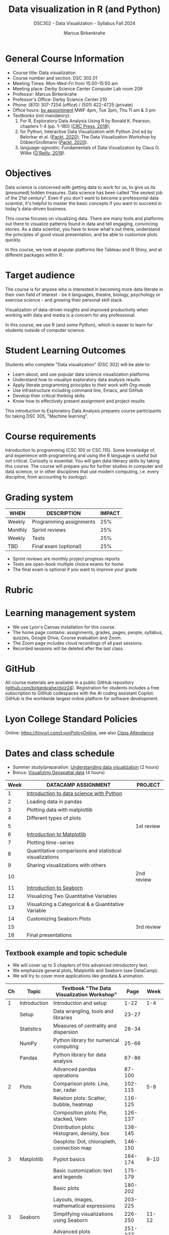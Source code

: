 #+title: Data visualization in R (and Python)
#+author: Marcus Birkenkrahe
#+startup: overview hideblocks indent
#+options: toc:1 num:1 ^:nil
#+subtitle: DSC302 - Data Visualization - Syllabus Fall 2024
* General Course Information
#+attr_html: :width 400px:
[[../img/poster.png]]

- Course title: Data visualization
- Course number and section: DSC 302.01
- Meeting Times: Mon-Wed-Fri from 15:00-15:50 am
- Meeting place: Derby Science Center Computer Lab room 209
- Professor: Marcus Birkenkrahe
- Professor's Office: Derby Science Center 210
- Phone: (870) 307-7254 (office) / (501) 422-4725 (private)
- Office hours: [[https://calendar.app.google/yjr7tB7foMYowRJm7][by appointment]] MWF 4pm, Tue 3pm, Thu 11 am & 3 pm
- Textbooks (not mandatory):
  1) For R, Exploratory Data Analysis Using R by Ronald K. Pearson,
     chapters 1-4 (pp. 1-180) ([[https://www.routledge.com/Exploratory-Data-Analysis-Using-R/Pearson/p/book/9780367571566?utm_source=cjaffiliates&utm_medium=affiliates&cjevent=9173c8f311ad11ed81e9022e0a82b838][CRC Press, 2018]]);
  2) for Python, Interactive Data Visualization with Python 2nd ed by
     Belorkar et al. ([[https://www.packtpub.com/product/interactive-data-visualization-with-python-second-edition/9781800200944?_gl=1*1x8088b*_gcl_au*ODk3MzA0NjUyLjE3MTU3MDc1Njk.*_ga*OTYwOTY4NzIuMTcxNTcwNzU2OQ..*_ga_Q4R8G7SJDK*MTcxNjk0NDE2My43LjEuMTcxNjk1MjM5Ni40MC4wLjA.][Packt, 2020]]); The Data Visualization Workshop by
     Döbler/Großmann ([[https://www.packtpub.com/en-us/product/the-data-visualization-workshop-9781800568846][Packt, 2020]]).
  3) language-agnostic: Fundamentals of Data Visualization by Claus
     O. Wilke ([[https://clauswilke.com/dataviz/][O'Reilly, 2019]]).

* Objectives

Data science is concerned with getting data to work for us, to give us
its (presumed) hidden treasures. Data science has been called "the
sexiest job of the 21st century". Even if you don't want to become a
professonial data scientist, it's helpful to master the basic concepts
if you want to succeed in today's data-driven business.

This course focuses on visualizing data. There are many tools and
platforms out there to visualize patterns found in data and tell
engaging, convincing stories. As a data scientist, you have to know
what's out there, understand the principles of good visual
presentation, and be able to customize plots quickly.

In this course, we look at popular platforms like Tableau and R Shiny,
and at different packages within R.

* Target audience

The course is for anyone who is interested in becoming more data
literate in their own field of interest - be it languages, theatre,
biology, psychology or exercise science - and growing their personal
skill stack.

Visualization of data-driven insights and improved productivity when
working with data and media is a concern for any professional.

In this course, we use R (and some Python), which is easier to learn
for students outside of computer science.

* Student Learning Outcomes

Students who complete "Data visualization" (DSC 302) will be
able to:

- Learn about, and use popular data science visualization platforms
- Understand how to visualiye exploratory data analysis results
- Apply literate programming principles to their work with Org-mode
- Use infrastructure including command line, Emacs, and GitHub
- Develop their critical thinking skills
- Know how to effectively present assignment and project results

This introduction to Exploratory Data Analysis prepares course
participants for taking DSC 305, "Machine learning".

* Course requirements

Introduction to programming (CSC 100 or CSC 115). Some knowledge of,
and experience with programming and using the R language is useful but
not critical. Curiosity is essential. You will gain data literacy
skills by taking this course. The course will prepare you for further
studies in computer and data science, or in other disciplines that use
modern computing, i.e. every discipline, from accounting to zoology).

* Grading system

| WHEN    | DESCRIPTION             | IMPACT |
|---------+-------------------------+--------|
| Weekly  | Programming assignments |    25% |
| Monthly | Sprint reviews          |    25% |
| Weekly  | Tests                   |    25% |
| TBD     | Final exam (optional)   |    25% |

- Sprint reviews are monthly project progress reports
- Tests are open-book multiple choice exams for home
- The final exam is optional if you want to improve your grade

* Rubric
#+attr_html: :width 400px:
[[../img/rubric.png]]
* Learning management system

- We use Lyon's Canvas installation for this course.
- The home page contains: assignments, grades, pages, people,
  syllabus, quizzes, Google Drive, Course evaluation and Zoom.
- The Zoom page includes cloud recordings of all past sessions.
- Recorded sessions will be deleted after the last class.

* GitHub

All course materials are available in a public GitHub repository
([[https://github.com/birkenkrahe/dviz24][github.com/birkenkrahe/dviz24]]). Registration for students includes a
free subscription to GitHub codespaces with the AI coding assistant
Copilot. GitHub is the worldwide largest online platform for software
development.

* Lyon College Standard Policies

Online: [[https://tinyurl.com/LyonPolicyOnline]], see also [[https://catalog.lyon.edu/class-attendance][Class Attendance]]

* Dates and class schedule

- Summer study/preparation: [[https://app.datacamp.com/learn/courses/understanding-data-visualization][Understanding data visualization]] (2 hours)
- Bonus: [[https://app.datacamp.com/learn/courses/visualizing-geospatial-data-in-python][Visualizing Geospatial data]] (4 hours)  

| Week | DATACAMP ASSIGNMENT                                     | PROJECT    |
|------+---------------------------------------------------------+------------|
|    1 | [[https://app.datacamp.com/learn/courses/introduction-to-data-science-in-python][Introduction to data science with Python]]                |            |
|------+---------------------------------------------------------+------------|
|    2 | Loading data in pandas                                  |            |
|------+---------------------------------------------------------+------------|
|    3 | Plotting data with matplotlib                           |            |
|------+---------------------------------------------------------+------------|
|    4 | Different types of plots                                |            |
|------+---------------------------------------------------------+------------|
|    5 |                                                         | 1st review |
|------+---------------------------------------------------------+------------|
|    6 | [[https://app.datacamp.com/learn/courses/introduction-to-data-visualization-with-matplotlib][Introduction to Matplotlib]]                              |            |
|------+---------------------------------------------------------+------------|
|    7 | Plotting time-series                                    |            |
|------+---------------------------------------------------------+------------|
|    8 | Quantitative comparisons and statistical visualizations |            |
|------+---------------------------------------------------------+------------|
|    9 | Sharing visualizations with others                      |            |
|------+---------------------------------------------------------+------------|
|   10 |                                                         | 2nd review |
|------+---------------------------------------------------------+------------|
|   11 | [[https://www.datacamp.com/courses/introduction-to-data-visualization-with-seaborn][Introduction to Seaborn]]                                 |            |
|------+---------------------------------------------------------+------------|
|   12 | Visualizing Two Quantitative Variables                  |            |
|------+---------------------------------------------------------+------------|
|   13 | Visualizing a Categorical & a Quantitative Variable     |            |
|------+---------------------------------------------------------+------------|
|   14 | Customizing Seaborn Plots                               |            |
|------+---------------------------------------------------------+------------|
|   15 |                                                         | 3rd review |
|------+---------------------------------------------------------+------------|
|   16 | Final presentations                                     |            |
|------+---------------------------------------------------------+------------|

** Textbook example and topic schedule

- We will cover up to 5 chapters of this advanced introductory text.
- We emphasize general plots, Matplotlib and Seaborn (see DataCamp).
- We will try to cover more applications like geodata & animation.

|----+--------------+---------------------------------------------+---------+-------|
| Ch | Topic        | Textbook "The Data Visualization Workshop"  |    Page |  Week |
|----+--------------+---------------------------------------------+---------+-------|
|  1 | Introduction | Introduction and setup                      |    1-22 |   1-4 |
|    | Setup        | Data wrangling, tools and libraries         |   23-27 |       |
|    | Statistics   | Measures of centrality and dispersion       |   28-34 |       |
|    | NumPy        | Python library for numerical computing      |   25-66 |       |
|    | Pandas       | Python library for data analysis            |   67-86 |       |
|    |              | Advanced pandas operations                  |  87-100 |       |
|----+--------------+---------------------------------------------+---------+-------|
|  2 | Plots        | Comparison plots: Line, bar, radar          | 102-115 |   5-8 |
|    |              | Relation plots: Scatter, bubble, heatmap    | 116-125 |       |
|    |              | Composition plots: Pie, stacked, Venn       | 126-137 |       |
|    |              | Distribution plots: Histogram, density, box | 138-145 |       |
|    |              | Geoplots: Dot, chloropleth, connection map  | 146-150 |       |
|----+--------------+---------------------------------------------+---------+-------|
|  3 | Matplotlib   | Pyplot basics                               | 164-174 |  9-10 |
|    |              | Basic customization: text and legends       | 175-179 |       |
|    |              | Basic plots                                 | 180-202 |       |
|    |              | Layouts, images, mathematical expressions   | 203-225 |       |
|----+--------------+---------------------------------------------+---------+-------|
|  3 | Seaborn      | Simplifying visualizations using Seaborn    | 226-250 | 11-12 |
|    |              | Advanced plots                              | 251-277 |       |
|----+--------------+---------------------------------------------+---------+-------|
|  4 | Geospatial   | Plotting geospatial data                    | 278-327 | 13-14 |
|----+--------------+---------------------------------------------+---------+-------|
|  5 | Bokeh        | Making things interactive with Bokeh        | 328-389 | 15-16 |
|----+--------------+---------------------------------------------+---------+-------|

Page numbers follow the textbook "The Data Visualization Workshop" by
Döbler and Großmann (Packt, 2020). 

* A note on using AI to write code for you or debug your code

*Short summary:* For students, using AI is a waste of time at best, and
a crime against your ability to learn at worst. Learning never comes
without pain and (temporary) desperation. AI is like a pill but one
that only works some of the time, and you'll never know when. Instead:
join Lyon's Programming Student Club and experience the pain of not
knowing first hand every week!

*Will you be punished for using AI in my class?* Not directly because
nobody can tell if you used AI or not but indirectly by turning in
suboptimal results, by learning less, and by having less time for
other, more productive activities.

*Are there any data on this?* Not much on coding as such but a recent
(15 July), substantive, long (59 p) paper titled "Generative AI Can
Harm Learning"), based on a very carefully conducted field experiment
with a large (1000) sample of high school students concluded: "Our
results suggest that students attempt to use [AI] as a "crutch" during
practice problem sessions, and when successful, perform worse on their
own. Thus, to maintain long-term productivity, we must be cautious
when deploying generative AI to ensure humans continue to learn
critical skills."  ([[https://papers.ssrn.com/sol3/papers.cfm?abstract_id=4895486&s=03][Bastani et al, 2024]]).

** *References*

Bastani, Hamsa and Bastani, Osbert and Sungu, Alp and Ge, Haosen and
Kabakcı, Özge and Mariman, Rei, Generative AI Can Harm Learning
(July 15, 2024). [[https://papers.ssrn.com/sol3/papers.cfm?abstract_id=4895486&s=03#][Available at ssrn.com]].





